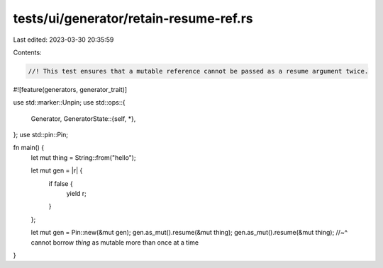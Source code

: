 tests/ui/generator/retain-resume-ref.rs
=======================================

Last edited: 2023-03-30 20:35:59

Contents:

.. code-block:: rs

    //! This test ensures that a mutable reference cannot be passed as a resume argument twice.

#![feature(generators, generator_trait)]

use std::marker::Unpin;
use std::ops::{
    Generator,
    GeneratorState::{self, *},
};
use std::pin::Pin;

fn main() {
    let mut thing = String::from("hello");

    let mut gen = |r| {
        if false {
            yield r;
        }
    };

    let mut gen = Pin::new(&mut gen);
    gen.as_mut().resume(&mut thing);
    gen.as_mut().resume(&mut thing);
    //~^ cannot borrow `thing` as mutable more than once at a time
}


